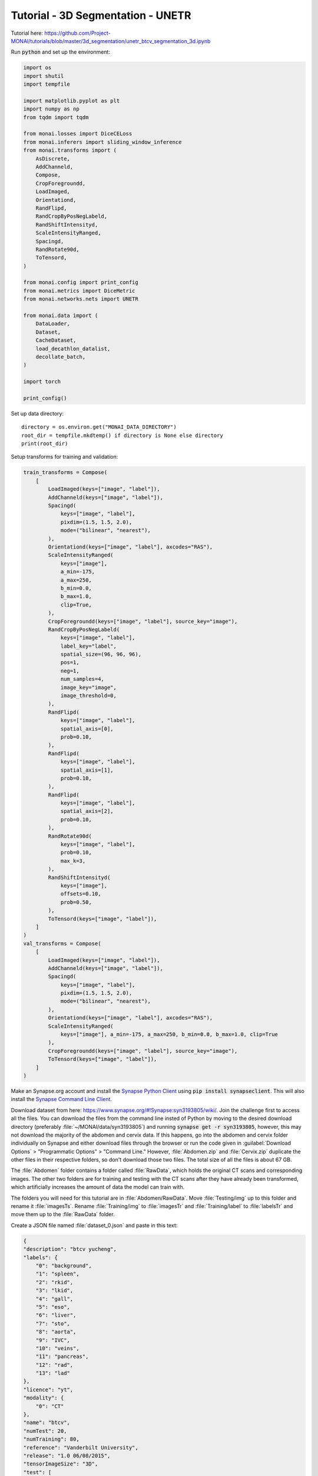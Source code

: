 ==================================
Tutorial - 3D Segmentation - UNETR
==================================
Tutorial here: https://github.com/Project-MONAI/tutorials/blob/master/3d_segmentation/unetr_btcv_segmentation_3d.ipynb

Run :code:`python` and set up the environment:

.. code-block:: python

    import os
    import shutil
    import tempfile

    import matplotlib.pyplot as plt
    import numpy as np
    from tqdm import tqdm

    from monai.losses import DiceCELoss
    from monai.inferers import sliding_window_inference
    from monai.transforms import (
        AsDiscrete,
        AddChanneld,
        Compose,
        CropForegroundd,
        LoadImaged,
        Orientationd,
        RandFlipd,
        RandCropByPosNegLabeld,
        RandShiftIntensityd,
        ScaleIntensityRanged,
        Spacingd,
        RandRotate90d,
        ToTensord,
    )

    from monai.config import print_config
    from monai.metrics import DiceMetric
    from monai.networks.nets import UNETR

    from monai.data import (
        DataLoader,
        Dataset,
        CacheDataset,
        load_decathlon_datalist,
        decollate_batch,
    )

    import torch

    print_config()


Set up data directory::

    directory = os.environ.get("MONAI_DATA_DIRECTORY")
    root_dir = tempfile.mkdtemp() if directory is None else directory
    print(root_dir)


Setup transforms for training and validation:

.. code-block:: python

    train_transforms = Compose(
        [
            LoadImaged(keys=["image", "label"]),
            AddChanneld(keys=["image", "label"]),
            Spacingd(
                keys=["image", "label"],
                pixdim=(1.5, 1.5, 2.0),
                mode=("bilinear", "nearest"),
            ),
            Orientationd(keys=["image", "label"], axcodes="RAS"),
            ScaleIntensityRanged(
                keys=["image"],
                a_min=-175,
                a_max=250,
                b_min=0.0,
                b_max=1.0,
                clip=True,
            ),
            CropForegroundd(keys=["image", "label"], source_key="image"),
            RandCropByPosNegLabeld(
                keys=["image", "label"],
                label_key="label",
                spatial_size=(96, 96, 96),
                pos=1,
                neg=1,
                num_samples=4,
                image_key="image",
                image_threshold=0,
            ),
            RandFlipd(
                keys=["image", "label"],
                spatial_axis=[0],
                prob=0.10,
            ),
            RandFlipd(
                keys=["image", "label"],
                spatial_axis=[1],
                prob=0.10,
            ),
            RandFlipd(
                keys=["image", "label"],
                spatial_axis=[2],
                prob=0.10,
            ),
            RandRotate90d(
                keys=["image", "label"],
                prob=0.10,
                max_k=3,
            ),
            RandShiftIntensityd(
                keys=["image"],
                offsets=0.10,
                prob=0.50,
            ),
            ToTensord(keys=["image", "label"]),
        ]
    )
    val_transforms = Compose(
        [
            LoadImaged(keys=["image", "label"]),
            AddChanneld(keys=["image", "label"]),
            Spacingd(
                keys=["image", "label"],
                pixdim=(1.5, 1.5, 2.0),
                mode=("bilinear", "nearest"),
            ),
            Orientationd(keys=["image", "label"], axcodes="RAS"),
            ScaleIntensityRanged(
                keys=["image"], a_min=-175, a_max=250, b_min=0.0, b_max=1.0, clip=True
            ),
            CropForegroundd(keys=["image", "label"], source_key="image"),
            ToTensord(keys=["image", "label"]),
        ]
    )

Make an Synapse.org account and install the `Synapse Python Client <https://python-docs.synapse.org/build/html/index.html>`_ using :code:`pip install synapseclient`. This will also install the `Synapse Command Line Client <https://python-docs.synapse.org/build/html/CommandLineClient.html>`_. 

Download dataset from here: https://www.synapse.org/#!Synapse:syn3193805/wiki/. Join the challenge first to access all the files. You can download the files from the command line insted of Python by moving to the desired download directory (preferably :file:`~/MONAI/data/syn3193805`) and running :code:`synapse get -r syn3193805`, however, this may not download the majority of the abdomen and cervix data. If this happens, go into the abdomen and cervix folder individually on Synapse and either download files through the browser or run the code given in :guilabel:`Download Options` > "Programmatic Options" > "Command Line." However, :file:`Abdomen.zip` and :file:`Cervix.zip` duplicate the other files in their respective folders, so don't download those two files. The total size of all the files is about 67 GB.

The :file:`Abdomen` folder contains a folder called :file:`RawData`, which holds the original CT scans and corresponding images. The other two folders are for training and testing with the CT scans after they have already been transformed, which artificially increases the amount of data the model can train with.

The folders you will need for this tutorial are in :file:`Abdomen/RawData`. Move :file:`Testing/img` up to this folder and rename it :file:`imagesTs`. Rename :file:`Training/img` to :file:`imagesTr` and :file:`Training/label` to :file:`labelsTr` and move them up to the :file:`RawData` folder.

Create a JSON file named :file:`dataset_0.json` and paste in this text:

.. raw:: html

   <details>
   <summary><a>dataset_0.json</a></summary>

.. code-block:: JSON

    {
    "description": "btcv yucheng",
    "labels": {
        "0": "background",
        "1": "spleen",
        "2": "rkid",
        "3": "lkid",
        "4": "gall",
        "5": "eso",
        "6": "liver",
        "7": "sto",
        "8": "aorta",
        "9": "IVC",
        "10": "veins",
        "11": "pancreas",
        "12": "rad",
        "13": "lad"
    },
    "licence": "yt",
    "modality": {
        "0": "CT"
    },
    "name": "btcv",
    "numTest": 20,
    "numTraining": 80,
    "reference": "Vanderbilt University",
    "release": "1.0 06/08/2015",
    "tensorImageSize": "3D",
    "test": [
        "imagesTs/img0061.nii.gz",
        "imagesTs/img0062.nii.gz",
        "imagesTs/img0063.nii.gz",
        "imagesTs/img0064.nii.gz",
        "imagesTs/img0065.nii.gz",
        "imagesTs/img0066.nii.gz",
        "imagesTs/img0067.nii.gz",
        "imagesTs/img0068.nii.gz",
        "imagesTs/img0069.nii.gz",
        "imagesTs/img0070.nii.gz",
        "imagesTs/img0071.nii.gz",
        "imagesTs/img0072.nii.gz",
        "imagesTs/img0073.nii.gz",
        "imagesTs/img0074.nii.gz",
        "imagesTs/img0075.nii.gz",
        "imagesTs/img0076.nii.gz",
        "imagesTs/img0077.nii.gz",
        "imagesTs/img0078.nii.gz",
        "imagesTs/img0079.nii.gz",
        "imagesTs/img0080.nii.gz"
    ],
    "training": [
        {
            "image": "imagesTr/img0001.nii.gz",
            "label": "labelsTr/label0001.nii.gz"
        },
        {
            "image": "imagesTr/img0002.nii.gz",
            "label": "labelsTr/label0002.nii.gz"
        },
        {
            "image": "imagesTr/img0003.nii.gz",
            "label": "labelsTr/label0003.nii.gz"
        },
        {
            "image": "imagesTr/img0004.nii.gz",
            "label": "labelsTr/label0004.nii.gz"
        },
        {
            "image": "imagesTr/img0005.nii.gz",
            "label": "labelsTr/label0005.nii.gz"
        },
        {
            "image": "imagesTr/img0006.nii.gz",
            "label": "labelsTr/label0006.nii.gz"
        },
        {
            "image": "imagesTr/img0007.nii.gz",
            "label": "labelsTr/label0007.nii.gz"
        },
        {
            "image": "imagesTr/img0008.nii.gz",
            "label": "labelsTr/label0008.nii.gz"
        },
        {
            "image": "imagesTr/img0009.nii.gz",
            "label": "labelsTr/label0009.nii.gz"
        },
        {
            "image": "imagesTr/img0010.nii.gz",
            "label": "labelsTr/label0010.nii.gz"
        },
        {
            "image": "imagesTr/img0021.nii.gz",
            "label": "labelsTr/label0021.nii.gz"
        },
        {
            "image": "imagesTr/img0022.nii.gz",
            "label": "labelsTr/label0022.nii.gz"
        },
        {
            "image": "imagesTr/img0023.nii.gz",
            "label": "labelsTr/label0023.nii.gz"
        },
        {
            "image": "imagesTr/img0024.nii.gz",
            "label": "labelsTr/label0024.nii.gz"
        },
        {
            "image": "imagesTr/img0025.nii.gz",
            "label": "labelsTr/label0025.nii.gz"
        },
        {
            "image": "imagesTr/img0026.nii.gz",
            "label": "labelsTr/label0026.nii.gz"
        },
        {
            "image": "imagesTr/img0027.nii.gz",
            "label": "labelsTr/label0027.nii.gz"
        },
        {
            "image": "imagesTr/img0028.nii.gz",
            "label": "labelsTr/label0028.nii.gz"
        },
        {
            "image": "imagesTr/img0029.nii.gz",
            "label": "labelsTr/label0029.nii.gz"
        },
        {
            "image": "imagesTr/img0030.nii.gz",
            "label": "labelsTr/label0030.nii.gz"
        },
        {
            "image": "imagesTr/img0031.nii.gz",
            "label": "labelsTr/label0031.nii.gz"
        },
        {
            "image": "imagesTr/img0032.nii.gz",
            "label": "labelsTr/label0032.nii.gz"
        },
        {
            "image": "imagesTr/img0033.nii.gz",
            "label": "labelsTr/label0033.nii.gz"
        },
        {
            "image": "imagesTr/img0034.nii.gz",
            "label": "labelsTr/label0034.nii.gz"
        }
    ],
    "validation": [
        {
            "image": "imagesTr/img0035.nii.gz",
            "label": "labelsTr/label0035.nii.gz"
        },
        {
            "image": "imagesTr/img0036.nii.gz",
            "label": "labelsTr/label0036.nii.gz"
        },
        {
            "image": "imagesTr/img0037.nii.gz",
            "label": "labelsTr/label0037.nii.gz"
        },
        {
            "image": "imagesTr/img0038.nii.gz",
            "label": "labelsTr/label0038.nii.gz"
        },
        {
            "image": "imagesTr/img0039.nii.gz",
            "label": "labelsTr/label0039.nii.gz"
        },
        {
            "image": "imagesTr/img0040.nii.gz",
            "label": "labelsTr/label0040.nii.gz"
        }
    ]

    }

.. raw:: html

   </details>

|
| Define CacheDataset and DataLoader for training and validation, making sure :code:`root_dir + data_dir` points to the contents of the :file:`RawData` folder:

.. code-block:: python

    data_dir = "/syn3193805/Abdomen/RawData/"
    split_JSON = "dataset_0.json"
    datasets = root_dir + data_dir + split_JSON
    datalist = load_decathlon_datalist(datasets, True, "training")
    val_files = load_decathlon_datalist(datasets, True, "validation")
    train_ds = CacheDataset(
        data=datalist,
        transform=train_transforms,
        cache_num=24,
        cache_rate=1.0,
        num_workers=8,
    )
    train_loader = DataLoader(
        train_ds, batch_size=1, shuffle=True, num_workers=8, pin_memory=True
    )
    val_ds = CacheDataset(
        data=val_files, transform=val_transforms, cache_num=6, cache_rate=1.0, num_workers=4
    )
    val_loader = DataLoader(
        val_ds, batch_size=1, shuffle=False, num_workers=4, pin_memory=True
    )

Alternative for troubleshooting memory:

.. code-block:: python

    data_dir = "/syn3193805/Abdomen/RawData/"
    split_JSON = "dataset_0.json"
    datasets = root_dir + data_dir + split_JSON
    datalist = load_decathlon_datalist(datasets, True, "training")
    val_files = load_decathlon_datalist(datasets, True, "validation")
    train_ds = monai.data.Dataset(data=datalist, transform=train_transforms)
    train_loader = DataLoader(
        train_ds, batch_size=1, shuffle=True, num_workers=8, pin_memory=False
    )
    val_ds = Dataset(data=val_files, transform=val_transforms)
    val_loader = DataLoader(
        val_ds, batch_size=1, shuffle=False, num_workers=4, pin_memory=False
    )

Check data shape and visualize:

.. code-block:: python

    slice_map = {
        "img0035.nii.gz": 170,
        "img0036.nii.gz": 230,
        "img0037.nii.gz": 204,
        "img0038.nii.gz": 204,
        "img0039.nii.gz": 204,
        "img0040.nii.gz": 180,
    }
    case_num = 0
    img_name = os.path.split(val_ds[case_num]["image_meta_dict"]["filename_or_obj"])[1]
    img = val_ds[case_num]["image"]
    label = val_ds[case_num]["label"]
    img_shape = img.shape
    label_shape = label.shape
    print(f"image shape: {img_shape}, label shape: {label_shape}")
    plt.figure("image", (18, 6))
    plt.subplot(1, 2, 1)
    plt.title("image")
    plt.imshow(img[0, :, :, slice_map[img_name]].detach().cpu(), cmap="gray")
    plt.subplot(1, 2, 2)
    plt.title("label")
    plt.imshow(label[0, :, :, slice_map[img_name]].detach().cpu())
    plt.show()


Create Model, Loss, Optimizer:

.. code-block:: python

    os.environ["CUDA_DEVICE_ORDER"] = "PCI_BUS_ID"
    device = torch.device("cuda" if torch.cuda.is_available() else "cpu")

    model = UNETR(
        in_channels=1,
        out_channels=14,
        img_size=(96, 96, 96),
        feature_size=16,
        hidden_size=768,
        mlp_dim=3072,
        num_heads=12,
        pos_embed="perceptron",
        norm_name="instance",
        res_block=True,
        dropout_rate=0.0,
    ).to(device)

    loss_function = DiceCELoss(to_onehot_y=True, softmax=True)
    torch.backends.cudnn.benchmark = True
    optimizer = torch.optim.AdamW(model.parameters(), lr=1e-4, weight_decay=1e-5)


Execute a typical PyTorch training process

.. code-block:: python

    def validation(epoch_iterator_val):
        model.eval()
        dice_vals = list()
        with torch.no_grad():
            for step, batch in enumerate(epoch_iterator_val):
                val_inputs, val_labels = (batch["image"].cuda(), batch["label"].cuda())
                val_outputs = sliding_window_inference(val_inputs, (96, 96, 96), 4, model)
                val_labels_list = decollate_batch(val_labels)
                val_labels_convert = [
                    post_label(val_label_tensor) for val_label_tensor in val_labels_list
                ]
                val_outputs_list = decollate_batch(val_outputs)
                val_output_convert = [
                    post_pred(val_pred_tensor) for val_pred_tensor in val_outputs_list
                ]
                dice_metric(y_pred=val_output_convert, y=val_labels_convert)
                dice = dice_metric.aggregate().item()
                dice_vals.append(dice)
                epoch_iterator_val.set_description(
                    "Validate (%d / %d Steps) (dice=%2.5f)" % (global_step, 10.0, dice)
                )
            dice_metric.reset()
        mean_dice_val = np.mean(dice_vals)
        return mean_dice_val


    def train(global_step, train_loader, dice_val_best, global_step_best):
        model.train()
        epoch_loss = 0
        step = 0
        epoch_iterator = tqdm(
            train_loader, desc="Training (X / X Steps) (loss=X.X)", dynamic_ncols=True
        )
        for step, batch in enumerate(epoch_iterator):
            step += 1
            x, y = (batch["image"].cuda(), batch["label"].cuda())
            logit_map = model(x)
            loss = loss_function(logit_map, y)
            loss.backward()
            epoch_loss += loss.item()
            optimizer.step()
            optimizer.zero_grad()
            epoch_iterator.set_description(
                "Training (%d / %d Steps) (loss=%2.5f)" % (global_step, max_iterations, loss)
            )
            if (
                global_step % eval_num == 0 and global_step != 0
            ) or global_step == max_iterations:
                epoch_iterator_val = tqdm(
                    val_loader, desc="Validate (X / X Steps) (dice=X.X)", dynamic_ncols=True
                )
                dice_val = validation(epoch_iterator_val)
                epoch_loss /= step
                epoch_loss_values.append(epoch_loss)
                metric_values.append(dice_val)
                if dice_val > dice_val_best:
                    dice_val_best = dice_val
                    global_step_best = global_step
                    torch.save(
                        model.state_dict(), os.path.join(root_dir, "UNETR_Abd_best_metric_model.pth")
                    )
                    print(
                        "Model Was Saved ! Current Best Avg. Dice: {} Current Avg. Dice: {}".format(
                            dice_val_best, dice_val
                        )
                    )
                else:
                    print(
                        "Model Was Not Saved ! Current Best Avg. Dice: {} Current Avg. Dice: {}".format(
                            dice_val_best, dice_val
                        )
                    )
            global_step += 1
        return global_step, dice_val_best, global_step_best


    max_iterations = 25000
    eval_num = 500
    post_label = AsDiscrete(to_onehot=14)
    post_pred = AsDiscrete(argmax=True, to_onehot=14)
    dice_metric = DiceMetric(include_background=True, reduction="mean", get_not_nans=False)
    global_step = 0
    dice_val_best = 0.0
    global_step_best = 0
    epoch_loss_values = []
    metric_values = []
    while global_step < max_iterations:
        global_step, dice_val_best, global_step_best = train(
            global_step, train_loader, dice_val_best, global_step_best
        )
        
    model.load_state_dict(torch.load(os.path.join(root_dir, "UNETR_Abd_best_metric_model.pth")))

